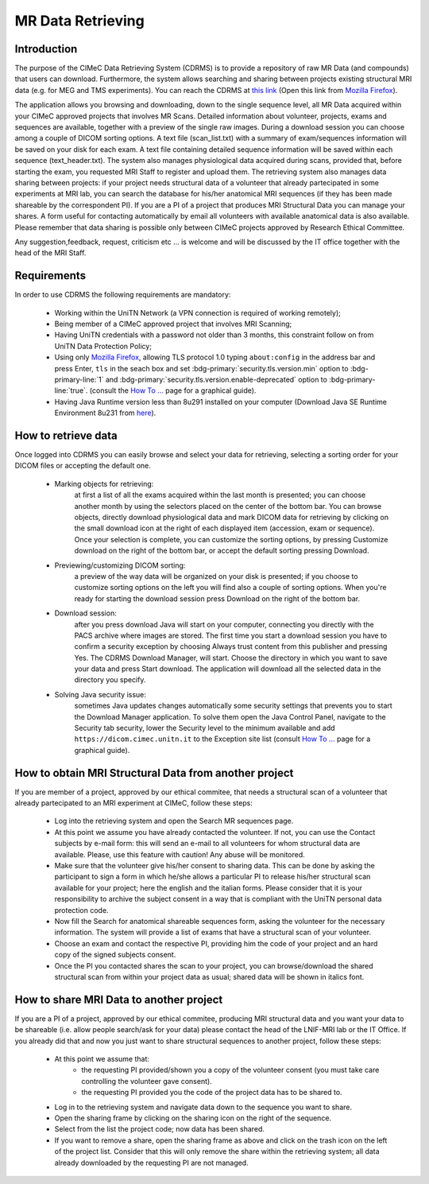 MR Data Retrieving
===============

Introduction
------------

The purpose of the CIMeC Data Retrieving System (CDRMS) is to provide a repository of raw MR Data (and compounds) that users can download. Furthermore, the system allows searching and sharing between projects existing structural MRI data (e.g. for MEG and TMS experiments). You can reach the CDRMS at `this link <https://dicom.cimec.unitn.it/CDRMS-WEB>`_ (Open this link from `Mozilla Firefox <https://www.mozilla.org/en-US/firefox/>`_).

The application allows you browsing and downloading, down to the single sequence level, all MR Data acquired within your CIMeC approved projects that involves MR Scans. Detailed information about volunteer, projects, exams and sequences are available, together with a preview of the single raw images. During a download session you can choose among a couple of DICOM sorting options. A text file (scan_list.txt) with a summary of exam/sequences information will be saved on your disk for each exam. A text file containing detailed sequence information will be saved within each sequence (text_header.txt). The system also manages physiological data acquired during scans, provided that, before starting the exam, you requested MRI Staff to register and upload them.
The retrieving system also manages data sharing between projects: if your project needs structural data of a volunteer that already partecipated in some experiments at MRI lab, you can search the database for his/her anatomical MRI sequences (if they has been made shareable by the correspondent PI). If you are a PI of a project that produces MRI Structural Data you can manage your shares. A form useful for contacting automatically by email all volunteers with available anatomical data is also available.
Please remember that data sharing is possible only between CIMeC projects approved by Research Ethical Committee.

Any suggestion,feedback, request, criticism etc ... is welcome and will be discussed by the IT office together with the head of the MRI Staff.

Requirements
-------------

In order to use CDRMS the following requirements are mandatory:

  - Working within the UniTN Network (a VPN connection is required of working remotely);
  - Being member of a CIMeC approved project that involves MRI Scanning;
  - Having UniTN credentials with a password not older than 3 months, this constraint follow on from UniTN Data Protection Policy;
  - Using only `Mozilla Firefox <https://www.mozilla.org/en-US/firefox/>`_, allowing TLS protocol 1.0 typing ``about:config`` in the address bar and press Enter, ``tls`` in the seach box and set :bdg-primary:`security.tls.version.min` option to :bdg-primary-line:`1` and :bdg-primary:`security.tls.version.enable-deprecated` option to :bdg-primary-line:`true`. (consult the `How To ... <https://cimec-mrilab-wiki.readthedocs.io/en/latest/pages/howto.html>`_ page for a graphical guide).
  - Having Java Runtime version less than 8u291 installed on your computer (Download Java SE Runtime Environment 8u231 from `here <https://www.oracle.com/java/technologies/javase/javase8u211-later-archive-downloads.html#:~:text=Java%20SE%20Runtime%20Environment%208u231>`_).

How to retrieve data
-------------

Once logged into CDRMS you can easily browse and select your data for retrieving, selecting a sorting order for your DICOM files or accepting the default one.

  -  Marking objects for retrieving:
      at first a list of all the exams acquired within the last month is presented; you can choose another month by using the selectors placed on the center of the bottom bar. You can browse objects, directly download physiological data and mark DICOM data for retrieving by clicking on the small download icon at the right of each displayed item (accession, exam or sequence). Once your selection is complete, you can customize the sorting options, by pressing Customize download on the right of the bottom bar, or accept the default sorting pressing Download.
  - Previewing/customizing DICOM sorting:
      a preview of the way data will be organized on your disk is presented; if you choose to customize sorting options on the left you will find also a couple of sorting options. When you're ready for starting the download session press Download on the right of the bottom bar.
  - Download session:
      after you press download Java will start on your computer, connecting you directly with the PACS archive where images are stored. The first time you start a download session you have to confirm a security exception by choosing Always trust content from this publisher and pressing Yes. The CDRMS Download Manager, will start. Choose the directory in which you want to save your data and press Start download. The application will download all the selected data in the directory you specify.
  -  Solving Java security issue:
      sometimes Java updates changes automatically some security settings that prevents you to start the Download Manager application. To solve them open the Java Control Panel, navigate to the Security tab security, lower the Security level to the minimum available and add ``https://dicom.cimec.unitn.it`` to the Exception site list (consult `How To ... <https://cimec-mrilab-wiki.readthedocs.io/en/latest/pages/howto.html>`_ page for a graphical guide).

How to obtain MRI Structural Data from another project
-------------

If you are member of a project, approved by our ethical commitee, that needs a structural scan of a volunteer that already partecipated to an MRI experiment at CIMeC, follow these steps:

  - Log into the retrieving system and open the Search MR sequences page.
  - At this point we assume you have already contacted the volunteer. If not, you can use the Contact subjects by e-mail form: this will send an e-mail to all volunteers for whom structural data are available. Please, use this feature with caution! Any abuse will be monitored.
  - Make sure that the volunteer give his/her consent to sharing data. This can be done by asking the participant to sign a form in which he/she allows a particular PI to release his/her structural scan available for your project; here the english and the italian forms. Please consider that it is your responsibility to archive the subject consent in a way that is compliant with the UniTN personal data protection code.
  - Now fill the Search for anatomical shareable sequences form, asking the volunteer for the necessary information. The system will provide a list of exams that have a structural scan of your volunteer.
  - Choose an exam and contact the respective PI, providing him the code of your project and an hard copy of the signed subjects consent.
  - Once the PI you contacted shares the scan to your project, you can browse/download the shared structural scan from within your project data as usual; shared data will be shown in italics font.

How to share MRI Data to another project
-------------

If you are a PI of a project, approved by our ethical commitee, producing MRI structural data and you want your data to be shareable (i.e. allow people search/ask for your data) please contact the head of the LNIF-MRI lab or the IT Office. If you already did that and now you just want to share structural sequences to another project, follow these steps:

  - At this point we assume that:
      - the requesting PI provided/shown you a copy of the volunteer consent (you must take care controlling the volunteer gave consent).
      - the requesting PI provided you the code of the project data has to be shared to.
  - Log in to the retrieving system and navigate data down to the sequence you want to share.
  - Open the sharing frame by clicking on the sharing icon on the right of the sequence.
  - Select from the list the project code; now data has been shared.
  - If you want to remove a share, open the sharing frame as above and click on the trash icon on the left of the project list. Consider that this will only remove the share within the retrieving system; all data already downloaded by the requesting PI are not managed.
